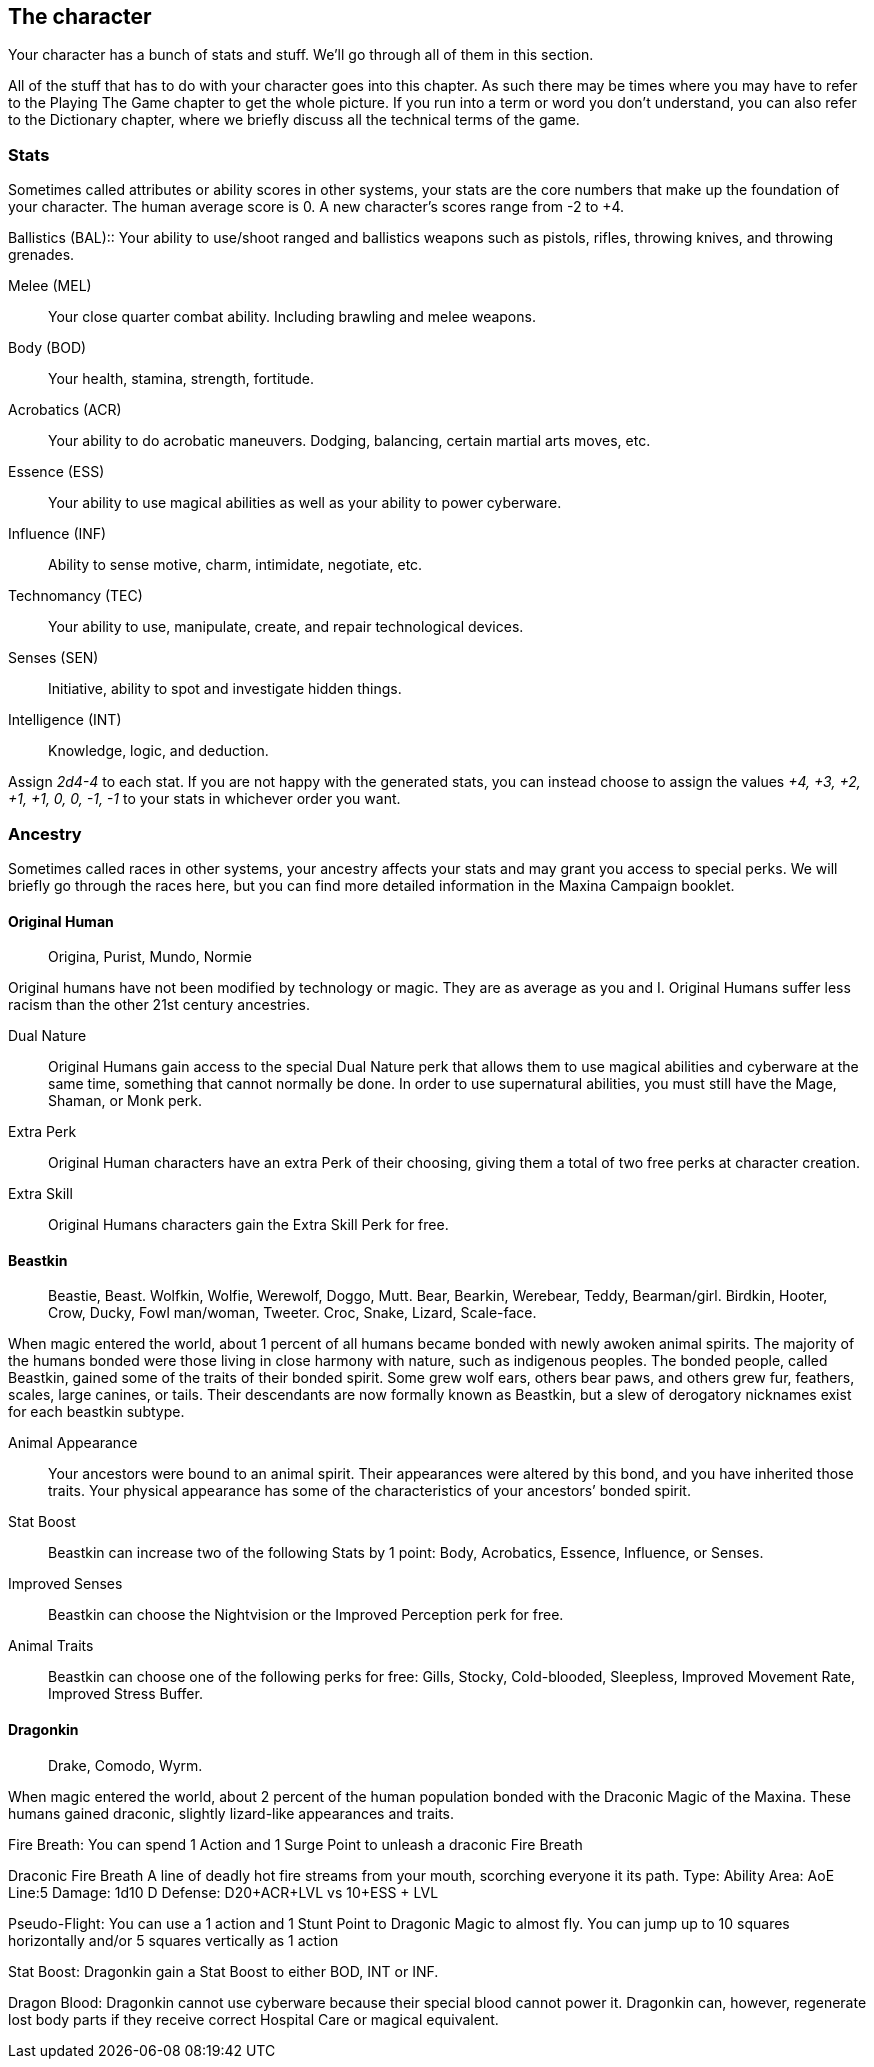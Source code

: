 == The character
Your character has a bunch of stats and stuff. We’ll go through all of them in
this section.

All of the stuff that has to do with your character goes into this chapter. As
such there may be times where you may have to refer to the Playing The Game
chapter to get the whole picture. If you run into a term or word you don’t
understand, you can also refer to the Dictionary chapter, where we briefly
discuss all the technical terms of the game. 

=== Stats
Sometimes called attributes or ability scores in other systems, your stats are
the core numbers that make up the foundation of your character. The human
average score is 0. A new character's scores range from -2 to +4. 

(((Stats, Ballistics)))(((Stats, BAL)))
Ballistics (BAL)::
Your ability to use/shoot ranged and ballistics weapons such as pistols,
rifles, throwing knives, and throwing grenades.

Melee (MEL)::
Your close quarter combat ability. Including brawling and melee weapons.

Body (BOD)::
Your health, stamina, strength, fortitude. 

Acrobatics (ACR)::
Your ability to do acrobatic maneuvers. Dodging, balancing, certain martial arts moves, etc.

Essence (ESS)::
Your ability to use magical abilities as well as your ability to power cyberware. 

Influence (INF)::
Ability to sense motive, charm, intimidate, negotiate, etc.

Technomancy (TEC)::
Your ability to use, manipulate, create, and repair technological devices.

Senses (SEN)::
Initiative, ability to spot and investigate hidden things.

Intelligence (INT)::
Knowledge, logic, and deduction.

Assign _2d4-4_ to each stat. If you are not happy with the generated stats, you
can instead choose to assign the values  _+4, +3, +2, +1, +1, 0, 0, -1, -1_ to
your stats in whichever order you want.


=== Ancestry

Sometimes called races in other systems, your ancestry affects your stats and
may grant you access to special perks. We will briefly go through the races
here, but you can find more detailed information in the Maxina Campaign
booklet.

==== Original Human
> Origina, Purist, Mundo, Normie


Original humans have not been modified by technology or magic. They are as
average as you and I. Original Humans suffer less racism than the other 21st
century ancestries. 


Dual Nature::
Original Humans gain access to the special Dual Nature perk that allows them to
use magical abilities and cyberware at the same time, something that cannot
normally be done. In order to use supernatural abilities, you must still have
the Mage, Shaman, or Monk perk. 

Extra Perk::
Original Human characters have an extra Perk of their choosing, giving them a
total of two free perks at character creation.

Extra Skill::
Original Humans characters gain the Extra Skill Perk for free.


==== Beastkin
> Beastie, Beast.
> Wolfkin, Wolfie, Werewolf, Doggo, Mutt.
> Bear, Bearkin, Werebear,  Teddy, Bearman/girl.
> Birdkin, Hooter, Crow, Ducky, Fowl man/woman, Tweeter.
> Croc, Snake, Lizard, Scale-face. 

When magic entered the world, about 1 percent of all humans became bonded with
newly awoken animal spirits. The majority of the humans bonded were those
living in close harmony with nature, such as indigenous peoples.  The bonded
people, called Beastkin, gained some of the traits of their bonded spirit. Some
grew wolf ears, others bear paws, and others grew fur, feathers, scales, large
canines, or tails. Their descendants are now formally known as Beastkin, but a
slew of derogatory nicknames exist for each beastkin subtype.

Animal Appearance::
Your ancestors were bound to an animal spirit. Their appearances were altered
by this bond, and you have inherited those traits. Your physical appearance has
some of the characteristics of your ancestors’ bonded spirit.

Stat Boost::
Beastkin can increase two of the following Stats by 1 point: Body,  Acrobatics,
Essence, Influence, or Senses.

Improved Senses::
Beastkin can choose the Nightvision or the Improved Perception perk for free.

Animal Traits::
Beastkin can choose one of the following perks for free: Gills, Stocky,
Cold-blooded, Sleepless, Improved Movement Rate, Improved Stress Buffer.


==== Dragonkin
> Drake, Comodo, Wyrm.

When magic entered the world, about 2 percent of the human population bonded with the Draconic Magic of the Maxina. These humans gained draconic, slightly lizard-like appearances and traits.

Fire Breath: You can spend 1 Action and 1 Surge Point to unleash a draconic Fire Breath

Draconic Fire Breath
A line of deadly hot fire streams from your mouth, scorching everyone it its path.
Type: Ability
Area: AoE Line:5
Damage: 1d10 D
Defense: D20+ACR+LVL vs 10+ESS + LVL



Pseudo-Flight: You can use a 1 action and 1 Stunt Point to Dragonic Magic to almost fly. You can jump up to 10 squares horizontally and/or 5 squares vertically as 1 action

Stat Boost: Dragonkin gain a Stat Boost to either BOD, INT or INF.

Dragon Blood: Dragonkin cannot use cyberware because their special blood cannot power it. Dragonkin can, however, regenerate lost body parts if they receive correct Hospital Care or magical equivalent.
